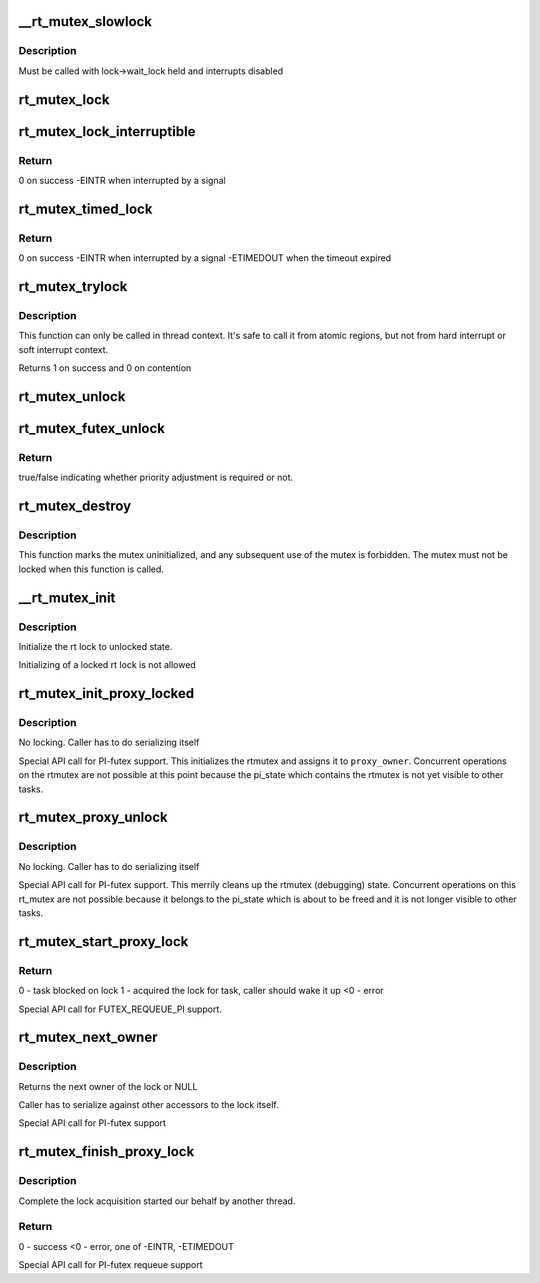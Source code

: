 .. -*- coding: utf-8; mode: rst -*-
.. src-file: kernel/locking/rtmutex.c

.. _`__rt_mutex_slowlock`:

__rt_mutex_slowlock
===================

.. c:function:: int __sched __rt_mutex_slowlock(struct rt_mutex *lock, int state, struct hrtimer_sleeper *timeout, struct rt_mutex_waiter *waiter)

    Perform the wait-wake-try-to-take loop

    :param struct rt_mutex \*lock:
        the rt_mutex to take

    :param int state:
        the state the task should block in (TASK_INTERRUPTIBLE
        or TASK_UNINTERRUPTIBLE)

    :param struct hrtimer_sleeper \*timeout:
        the pre-initialized and started timer, or NULL for none

    :param struct rt_mutex_waiter \*waiter:
        the pre-initialized rt_mutex_waiter

.. _`__rt_mutex_slowlock.description`:

Description
-----------

Must be called with lock->wait_lock held and interrupts disabled

.. _`rt_mutex_lock`:

rt_mutex_lock
=============

.. c:function:: void __sched rt_mutex_lock(struct rt_mutex *lock)

    lock a rt_mutex

    :param struct rt_mutex \*lock:
        the rt_mutex to be locked

.. _`rt_mutex_lock_interruptible`:

rt_mutex_lock_interruptible
===========================

.. c:function:: int __sched rt_mutex_lock_interruptible(struct rt_mutex *lock)

    lock a rt_mutex interruptible

    :param struct rt_mutex \*lock:
        the rt_mutex to be locked

.. _`rt_mutex_lock_interruptible.return`:

Return
------

0           on success
-EINTR       when interrupted by a signal

.. _`rt_mutex_timed_lock`:

rt_mutex_timed_lock
===================

.. c:function:: int rt_mutex_timed_lock(struct rt_mutex *lock, struct hrtimer_sleeper *timeout)

    lock a rt_mutex interruptible the timeout structure is provided by the caller

    :param struct rt_mutex \*lock:
        the rt_mutex to be locked

    :param struct hrtimer_sleeper \*timeout:
        timeout structure or NULL (no timeout)

.. _`rt_mutex_timed_lock.return`:

Return
------

0           on success
-EINTR       when interrupted by a signal
-ETIMEDOUT   when the timeout expired

.. _`rt_mutex_trylock`:

rt_mutex_trylock
================

.. c:function:: int __sched rt_mutex_trylock(struct rt_mutex *lock)

    try to lock a rt_mutex

    :param struct rt_mutex \*lock:
        the rt_mutex to be locked

.. _`rt_mutex_trylock.description`:

Description
-----------

This function can only be called in thread context. It's safe to
call it from atomic regions, but not from hard interrupt or soft
interrupt context.

Returns 1 on success and 0 on contention

.. _`rt_mutex_unlock`:

rt_mutex_unlock
===============

.. c:function:: void __sched rt_mutex_unlock(struct rt_mutex *lock)

    unlock a rt_mutex

    :param struct rt_mutex \*lock:
        the rt_mutex to be unlocked

.. _`rt_mutex_futex_unlock`:

rt_mutex_futex_unlock
=====================

.. c:function:: bool __sched rt_mutex_futex_unlock(struct rt_mutex *lock, struct wake_q_head *wqh)

    Futex variant of rt_mutex_unlock

    :param struct rt_mutex \*lock:
        the rt_mutex to be unlocked

    :param struct wake_q_head \*wqh:
        *undescribed*

.. _`rt_mutex_futex_unlock.return`:

Return
------

true/false indicating whether priority adjustment is
required or not.

.. _`rt_mutex_destroy`:

rt_mutex_destroy
================

.. c:function:: void rt_mutex_destroy(struct rt_mutex *lock)

    mark a mutex unusable

    :param struct rt_mutex \*lock:
        the mutex to be destroyed

.. _`rt_mutex_destroy.description`:

Description
-----------

This function marks the mutex uninitialized, and any subsequent
use of the mutex is forbidden. The mutex must not be locked when
this function is called.

.. _`__rt_mutex_init`:

__rt_mutex_init
===============

.. c:function:: void __rt_mutex_init(struct rt_mutex *lock, const char *name)

    initialize the rt lock

    :param struct rt_mutex \*lock:
        the rt lock to be initialized

    :param const char \*name:
        *undescribed*

.. _`__rt_mutex_init.description`:

Description
-----------

Initialize the rt lock to unlocked state.

Initializing of a locked rt lock is not allowed

.. _`rt_mutex_init_proxy_locked`:

rt_mutex_init_proxy_locked
==========================

.. c:function:: void rt_mutex_init_proxy_locked(struct rt_mutex *lock, struct task_struct *proxy_owner)

    initialize and lock a rt_mutex on behalf of a proxy owner

    :param struct rt_mutex \*lock:
        the rt_mutex to be locked

    :param struct task_struct \*proxy_owner:
        the task to set as owner

.. _`rt_mutex_init_proxy_locked.description`:

Description
-----------

No locking. Caller has to do serializing itself

Special API call for PI-futex support. This initializes the rtmutex and
assigns it to \ ``proxy_owner``\ . Concurrent operations on the rtmutex are not
possible at this point because the pi_state which contains the rtmutex
is not yet visible to other tasks.

.. _`rt_mutex_proxy_unlock`:

rt_mutex_proxy_unlock
=====================

.. c:function:: void rt_mutex_proxy_unlock(struct rt_mutex *lock, struct task_struct *proxy_owner)

    release a lock on behalf of owner

    :param struct rt_mutex \*lock:
        the rt_mutex to be locked

    :param struct task_struct \*proxy_owner:
        *undescribed*

.. _`rt_mutex_proxy_unlock.description`:

Description
-----------

No locking. Caller has to do serializing itself

Special API call for PI-futex support. This merrily cleans up the rtmutex
(debugging) state. Concurrent operations on this rt_mutex are not
possible because it belongs to the pi_state which is about to be freed
and it is not longer visible to other tasks.

.. _`rt_mutex_start_proxy_lock`:

rt_mutex_start_proxy_lock
=========================

.. c:function:: int rt_mutex_start_proxy_lock(struct rt_mutex *lock, struct rt_mutex_waiter *waiter, struct task_struct *task)

    Start lock acquisition for another task

    :param struct rt_mutex \*lock:
        the rt_mutex to take

    :param struct rt_mutex_waiter \*waiter:
        the pre-initialized rt_mutex_waiter

    :param struct task_struct \*task:
        the task to prepare

.. _`rt_mutex_start_proxy_lock.return`:

Return
------

0 - task blocked on lock
1 - acquired the lock for task, caller should wake it up
<0 - error

Special API call for FUTEX_REQUEUE_PI support.

.. _`rt_mutex_next_owner`:

rt_mutex_next_owner
===================

.. c:function:: struct task_struct *rt_mutex_next_owner(struct rt_mutex *lock)

    return the next owner of the lock

    :param struct rt_mutex \*lock:
        the rt lock query

.. _`rt_mutex_next_owner.description`:

Description
-----------

Returns the next owner of the lock or NULL

Caller has to serialize against other accessors to the lock
itself.

Special API call for PI-futex support

.. _`rt_mutex_finish_proxy_lock`:

rt_mutex_finish_proxy_lock
==========================

.. c:function:: int rt_mutex_finish_proxy_lock(struct rt_mutex *lock, struct hrtimer_sleeper *to, struct rt_mutex_waiter *waiter)

    Complete lock acquisition

    :param struct rt_mutex \*lock:
        the rt_mutex we were woken on

    :param struct hrtimer_sleeper \*to:
        the timeout, null if none. hrtimer should already have
        been started.

    :param struct rt_mutex_waiter \*waiter:
        the pre-initialized rt_mutex_waiter

.. _`rt_mutex_finish_proxy_lock.description`:

Description
-----------

Complete the lock acquisition started our behalf by another thread.

.. _`rt_mutex_finish_proxy_lock.return`:

Return
------

0 - success
<0 - error, one of -EINTR, -ETIMEDOUT

Special API call for PI-futex requeue support

.. This file was automatic generated / don't edit.

